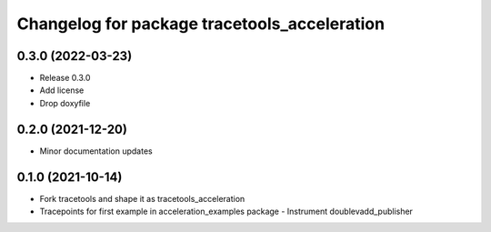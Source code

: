 ^^^^^^^^^^^^^^^^^^^^^^^^^^^^^^^^^^^^^^^^^^^^^
Changelog for package tracetools_acceleration
^^^^^^^^^^^^^^^^^^^^^^^^^^^^^^^^^^^^^^^^^^^^^

0.3.0 (2022-03-23)
------------------
* Release 0.3.0
* Add license
* Drop doxyfile

0.2.0 (2021-12-20)
------------------
* Minor documentation updates

0.1.0 (2021-10-14)
------------------
* Fork tracetools and shape it as tracetools_acceleration
* Tracepoints for first example in acceleration_examples package
  - Instrument doublevadd_publisher
